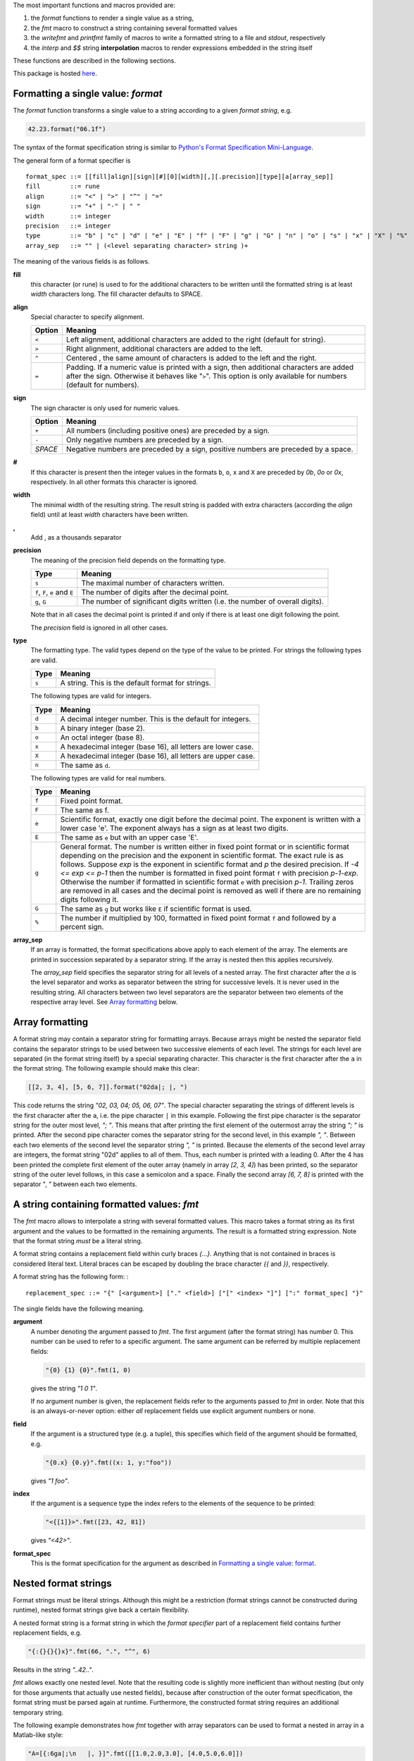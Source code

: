 The most important functions and macros provided are:

1. the *format* functions to render a single value as a string,
2. the *fmt* macro to construct a string containing several formatted
   values
3. the *writefmt* and *printfmt* family of macros to write a formatted
   string to a file and *stdout*, respectively
4. the *interp* and *$$* string **interpolation** macros to render
   expressions embedded in the string itself

These functions are described in the following sections.

This package is hosted `here <https://github.com/kaushalmodi/strfmt>`__.

Formatting a single value: *format*
===================================

The *format* function transforms a single value to a string according to
a given *format string*, e.g.

.. code:: nim

   42.23.format("06.1f")

The syntax of the format specification string is similar to `Python's
Format Specification
Mini-Language <https://docs.python.org/3.4/library/string.html#formatspec>`__.

The general form of a format specifier is

::

   format_spec ::= [[fill]align][sign][#][0][width][,][.precision][type][a[array_sep]]
   fill        ::= rune
   align       ::= "<" | ">" | "^" | "="
   sign        ::= "+" | "-" | " "
   width       ::= integer
   precision   ::= integer
   type        ::= "b" | "c" | "d" | "e" | "E" | "f" | "F" | "g" | "G" | "n" | "o" | "s" | "x" | "X" | "%"
   array_sep   ::= "" | (<level separating character> string )+

The meaning of the various fields is as follows.

**fill**
   this character (or rune) is used to for the additional characters to
   be written until the formatted string is at least *width* characters
   long. The fill character defaults to SPACE.

**align**
   Special character to specify alignment.

   ====== ============================================================================================================================================================================================================
   Option Meaning
   ====== ============================================================================================================================================================================================================
   ``<``  Left alignment, additional characters are added to the right (default for string).
   ``>``  Right alignment, additional characters are added to the left.
   ``^``  Centered , the same amount of characters is added to the left and the right.
   ``=``  Padding. If a numeric value is printed with a sign, then additional characters are added after the sign. Otherwise it behaves like "``>``". This option is only available for numbers (default for numbers).
   ====== ============================================================================================================================================================================================================

**sign**
   The sign character is only used for numeric values.

   ======= ==================================================================================
   Option  Meaning
   ======= ==================================================================================
   ``+``   All numbers (including positive ones) are preceded by a sign.
   ``-``   Only negative numbers are preceded by a sign.
   *SPACE* Negative numbers are preceded by a sign, positive numbers are preceded by a space.
   ======= ==================================================================================

**#**
   If this character is present then the integer values in the formats
   ``b``, ``o``, ``x`` and ``X`` are preceded by *0b*, *0o* or *0x*,
   respectively. In all other formats this character is ignored.

**width**
   The minimal width of the resulting string. The result string is
   padded with extra characters (according the *align* field) until at
   least *width* characters have been written.

**,**
   Add , as a thousands separator

**precision**
   The meaning of the precision field depends on the formatting type.

   ============================= =============================================================================
   Type                          Meaning
   ============================= =============================================================================
   ``s``                         The maximal number of characters written.
   ``f``, ``F``, ``e`` and ``E`` The number of digits after the decimal point.
   ``g``, ``G``                  The number of significant digits written (i.e. the number of overall digits).
   ============================= =============================================================================

   Note that in all cases the decimal point is printed if and only if
   there is at least one digit following the point.

   The *precision* field is ignored in all other cases.

**type**
   The formatting type. The valid types depend on the type of the value
   to be printed. For strings the following types are valid.

   ===== =================================================
   Type  Meaning
   ===== =================================================
   ``s`` A string. This is the default format for strings.
   ===== =================================================

   The following types are valid for integers.

   ===== ============================================================
   Type  Meaning
   ===== ============================================================
   ``d`` A decimal integer number. This is the default for integers.
   ``b`` A binary integer (base 2).
   ``o`` An octal integer (base 8).
   ``x`` A hexadecimal integer (base 16), all letters are lower case.
   ``X`` A hexadecimal integer (base 16), all letters are upper case.
   ``n`` The same as ``d``.
   ===== ============================================================

   The following types are valid for real numbers.

   ===== ========================================================================================================================================================================================================================================================================================================================================================================================================================================================================================================================================================================================================
   Type  Meaning
   ===== ========================================================================================================================================================================================================================================================================================================================================================================================================================================================================================================================================================================================================
   ``f`` Fixed point format.
   ``F`` The same as f.
   ``e`` Scientific format, exactly one digit before the decimal point. The exponent is written with a lower case 'e'. The exponent always has a sign as at least two digits.
   ``E`` The same as ``e`` but with an upper case 'E'.
   ``g`` General format. The number is written either in fixed point format or in scientific format depending on the precision and the exponent in scientific format. The exact rule is as follows. Suppose *exp* is the exponent in scientific format and *p* the desired precision. If *-4 <= exp <= p-1* then the number is formatted in fixed point format ``f`` with precision *p-1-exp*. Otherwise the number if formatted in scientific format ``e`` with precision *p-1*. Trailing zeros are removed in all cases and the decimal point is removed as well if there are no remaining digits following it.
   ``G`` The same as ``g`` but works like ``E`` if scientific format is used.
   ``%`` The number if multiplied by 100, formatted in fixed point format ``f`` and followed by a percent sign.
   ===== ========================================================================================================================================================================================================================================================================================================================================================================================================================================================================================================================================================================================================

**array_sep**
   If an array is formatted, the format specifications above apply to
   each element of the array. The elements are printed in succession
   separated by a separator string. If the array is nested then this
   applies recursively.

   The *array_sep* field specifies the separator string for all levels
   of a nested array. The first character after the *a* is the level
   separator and works as separator between the string for successive
   levels. It is never used in the resulting string. All characters
   between two level separators are the separator between two elements
   of the respective array level. See `Array
   formatting <#array-formatting>`__ below.

Array formatting
================

A format string may contain a separator string for formatting arrays.
Because arrays might be nested the separator field contains the
separator strings to be used between two successive elements of each
level. The strings for each level are separated (in the format string
itself) by a special separating character. This character is the first
character after the ``a`` in the format string. The following example
should make this clear:

.. code:: nim

   [[2, 3, 4], [5, 6, 7]].format("02da|; |, ")

This code returns the string *"02, 03, 04; 05, 06, 07"*. The special
character separating the strings of different levels is the first
character after the ``a``, i.e. the pipe character ``|`` in this
example. Following the first pipe character is the separator string for
the outer most level, *"; "*. This means that after printing the first
element of the outermost array the string *"; "* is printed. After the
second pipe character comes the separator string for the second level,
in this example *", "*. Between each two elements of the second level
the separator string *", "* is printed. Because the elements of the
second level array are integers, the format string "02d" applies to all
of them. Thus, each number is printed with a leading 0. After the 4 has
been printed the complete first element of the outer array (namely in
array *[2, 3, 4]*) has been printed, so the separator string of the
outer level follows, in this case a semicolon and a space. Finally the
second array *[6, 7, 8]* is printed with the separator ", " between each
two elements.

A string containing formatted values: *fmt*
===========================================

The *fmt* macro allows to interpolate a string with several formatted
values. This macro takes a format string as its first argument and the
values to be formatted in the remaining arguments. The result is a
formatted string expression. Note that the format string *must* be a
literal string.

A format string contains a replacement field within curly braces *{…}*.
Anything that is not contained in braces is considered literal text.
Literal braces can be escaped by doubling the brace character *{{* and
*}}*, respectively.

A format string has the following form: :

::

   replacement_spec ::= "{" [<argument>] ["." <field>] ["[" <index> "]"] [":" format_spec] "}"

The single fields have the following meaning.

**argument**
   A number denoting the argument passed to *fmt*. The first argument
   (after the format string) has number 0. This number can be used to
   refer to a specific argument. The same argument can be referred by
   multiple replacement fields:

   .. code:: nim

      "{0} {1} {0}".fmt(1, 0)

   gives the string *"1 0 1"*.

   If no argument number is given, the replacement fields refer to the
   arguments passed to *fmt* in order. Note that this is an
   always-or-never option: either *all* replacement fields use explicit
   argument numbers or none.

**field**
   If the argument is a structured type (e.g. a tuple), this specifies
   which field of the argument should be formatted, e.g.

   .. code:: nim

      "{0.x} {0.y}".fmt((x: 1, y:"foo"))

   gives *"1 foo"*.

**index**
   If the argument is a sequence type the index refers to the elements
   of the sequence to be printed:

   .. code:: nim

      "<{[1]}>".fmt([23, 42, 81])

   gives *"<42>"*.

**format_spec**
   This is the format specification for the argument as described in
   `Formatting a single value:
   format <#formatting-a-single-value-format>`__.

Nested format strings
=====================

Format strings must be literal strings. Although this might be a
restriction (format strings cannot be constructed during runtime),
nested format strings give back a certain flexibility.

A nested format string is a format string in which the *format
specifier* part of a replacement field contains further replacement
fields, e.g.

.. code:: nim

   "{:{}{}{}x}".fmt(66, ".", "^", 6)

Results in the string *"..42.."*.

*fmt* allows exactly one nested level. Note that the resulting code is
slightly more inefficient than without nesting (but only for those
arguments that actually use nested fields), because after construction
of the outer format specification, the format string must be parsed
again at runtime. Furthermore, the constructed format string requires an
additional temporary string.

The following example demonstrates how *fmt* together with array
separators can be used to format a nested in array in a Matlab-like
style:

.. code:: nim

   "A=[{:6ga|;\n   |, }]".fmt([[1.0,2.0,3.0], [4.0,5.0,6.0]])

results in

::

   A=[     1,      2,      3;
           4,      5,      6]

How *fmt* works
===============

The *fmt* macros transforms the format string and its arguments into a
sequence of commands that build the resulting string. The format
specifications are parsed and transformed into a *Format* structure at
compile time so that no overhead remains at runtime. For instance, the
following expression

.. code:: nim

   "This {} the number {:_^3} example".fmt("is", 1)

is roughly transformed to

.. code:: nim

   (let arg0 = "is";
    let arg1 = 1;
    var ret = newString(0);
    addformat(ret, "This ");
    addformat(ret, arg0, DefaultFmt);
    addformat(ret, " the number ");
    addformat(ret, arg1, Format(...));
    addformat(ret, " example ");
    ret)

(Note that this is a statement-list-expression). The functions
*addformat* are defined within *strfmt* and add formatted output to the
string *ret*.

String interpolation *interp*
=============================

--------------

**Warning:** This feature is highly experimental.

--------------

The *interp* macro interpolates a string with embedded expressions. If
the string to be interpolated contains a *$*, then the following
characters are interpreted as expressions.

.. code:: nim

   let x = 2
   let y = 1.0/3.0
   echo interp"Equation: $x + ${y:.2f} == ${x.float + y}"

The macro *interp* supports the following interpolations expressions:

====================== ========================================================================================================================================================================================================
String                 Meaning
====================== ========================================================================================================================================================================================================
``$<ident>``           The value of the variable denoted by ``<ident>`` is substituted into the string according to the default format for the respective type.
``${<expr>}``          The expression ``<expr>`` is evaluated and its result is substituted into the string according to the default format of its type.
``${<expr>:<format>}`` The expression ``<expr>`` is evaluated and its result is substituted into the string according to the format string ``<format>``. The format string has the same structure as for the *format* function.
``$$``                 A literal ``$``
====================== ========================================================================================================================================================================================================

How *interp* works
==================

The macro *interp* is quite simple. A string with embedded expressions
is simply transformed to an equivalent expression using the *fmt* macro:

.. code:: nim

   echo interp"Equation: $x + ${y:.2f} == ${x.float + y}"

is transformed to

.. code:: nim

   echo fmt("Equation: {} + {:.2f} == {}", x, y, x.float + y)

Writing formatted output to a file: *writefmt*
==============================================

The *writefmt* family of macros are convenience helpers to write
formatted output to a file. A call

.. code:: nim

   writefmt(f, fmtstr, arg1, arg2, ...)

is equivalent to

.. code:: nim

   write(f, fmtstr.fmt(arg1, arg2, ...))

However, the former avoids the creation of temporary intermediate
strings (the variable *ret* in the example above) but writes directly to
the output file. The *printfmt* family of functions does the same but
writes to *stdout*.

Adding new formatting functions
===============================

In order to add a new formatting function for a type *T* one has to
define a new function

.. code:: nim

   proc writeformat(o: var Writer; x: T; fmt: Format)

The following example defines a formatting function for a simple
2D-point data type. The format specification is used for formatting the
two coordinate values.

.. code:: nim

   type Point = tuple[x, y: float]

   proc writeformat*(o: var Writer; p: Point; fmt: Format) =
     write(o, '(')
     writeformat(o, p.x, fmt)
     write(o, ',')
     write(o, ' ')
     writeformat(o, p.y, fmt)
     write(o, ')')

